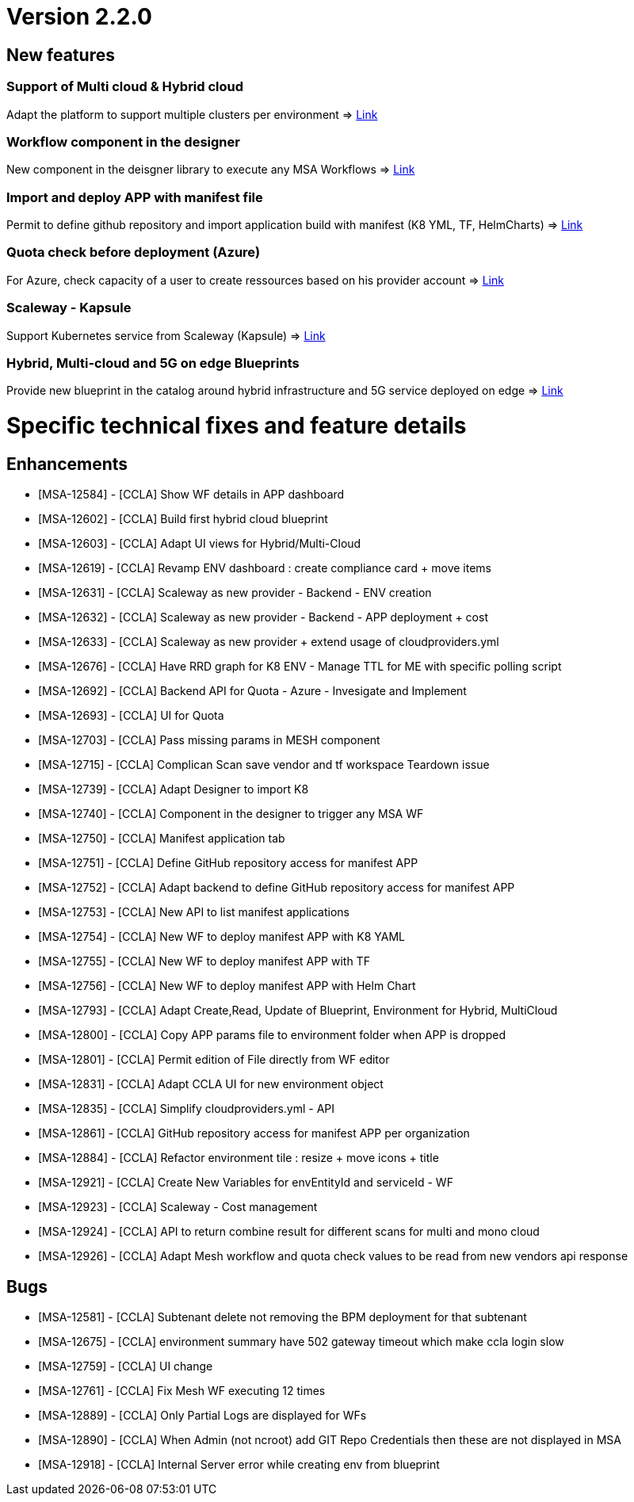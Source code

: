 
= Version 2.2.0 =
ifdef::env-github,env-browser[:outfilesuffix: .adoc]

== New features ==

=== Support of Multi cloud & Hybrid cloud

Adapt the platform to support multiple clusters per environment
=> link:../user-guide/environment_builder{outfilesuffix}#_environment-dashboard[Link,window=_blank]

=== Workflow component in the designer

New component in the deisgner library to execute any MSA Workflows
=> link:../user-guide/environment_builder{outfilesuffix}#_designer[Link,window=_blank]

=== Import and deploy APP with manifest file

Permit to define github repository and import application build with manifest (K8 YML, TF, HelmCharts)
=> link:../user-guide/application_deployer{outfilesuffix}#_manifest-app-on-going[Link,window=_blank]

=== Quota check before deployment (Azure)

For Azure, check capacity of a user to create ressources based on his provider account
=> link:../user-guide/governance{outfilesuffix}#quota-check-before-deployment-azure[Link,window=_blank]

=== Scaleway - Kapsule

Support Kubernetes service from Scaleway (Kapsule)
=> link:../user-guide/integration{outfilesuffix}[Link,window=_blank]

=== Hybrid, Multi-cloud and 5G on edge Blueprints

Provide new blueprint in the catalog around hybrid infrastructure and 5G service deployed on edge
=> link:../user-guide/environment_builder{outfilesuffix}#_blueprints[Link,window=_blank]

= Specific technical fixes and feature details =

== Enhancements ==

* [MSA-12584] - [CCLA] Show WF details in APP dashboard
* [MSA-12602] - [CCLA] Build first hybrid cloud blueprint
* [MSA-12603] - [CCLA] Adapt UI views for Hybrid/Multi-Cloud
* [MSA-12619] - [CCLA] Revamp ENV dashboard : create compliance card + move items
* [MSA-12631] - [CCLA] Scaleway as new provider - Backend - ENV creation
* [MSA-12632] - [CCLA] Scaleway as new provider - Backend - APP deployment + cost
* [MSA-12633] - [CCLA] Scaleway as new provider + extend usage of cloudproviders.yml
* [MSA-12676] - [CCLA] Have RRD graph for K8 ENV - Manage TTL for ME with specific polling script
* [MSA-12692] - [CCLA] Backend API for Quota - Azure - Invesigate and Implement
* [MSA-12693] - [CCLA] UI for Quota
* [MSA-12703] - [CCLA] Pass missing params in MESH component
* [MSA-12715] - [CCLA] Complican Scan save vendor and tf workspace Teardown issue
* [MSA-12739] - [CCLA] Adapt Designer to import K8
* [MSA-12740] - [CCLA] Component in the designer to trigger any MSA WF
* [MSA-12750] - [CCLA] Manifest application tab
* [MSA-12751] - [CCLA] Define GitHub repository access for manifest APP
* [MSA-12752] - [CCLA] Adapt backend to define GitHub repository access for manifest APP
* [MSA-12753] - [CCLA] New API to list manifest applications
* [MSA-12754] - [CCLA] New WF to deploy manifest APP with K8 YAML
* [MSA-12755] - [CCLA] New WF to deploy manifest APP with TF
* [MSA-12756] - [CCLA] New WF to deploy manifest APP with Helm Chart
* [MSA-12793] - [CCLA] Adapt Create,Read, Update of Blueprint, Environment for Hybrid, MultiCloud
* [MSA-12800] - [CCLA] Copy APP params file to environment folder when APP is dropped
* [MSA-12801] - [CCLA] Permit edition of File directly from WF editor
* [MSA-12831] - [CCLA] Adapt CCLA UI for new environment object
* [MSA-12835] - [CCLA] Simplify cloudproviders.yml - API
* [MSA-12861] - [CCLA] GitHub repository access for manifest APP per organization
* [MSA-12884] - [CCLA] Refactor environment tile : resize + move icons + title
* [MSA-12921] - [CCLA] Create New Variables for envEntityId and serviceId - WF
* [MSA-12923] - [CCLA] Scaleway - Cost management
* [MSA-12924] - [CCLA] API to return combine result for different scans for multi and mono cloud
* [MSA-12926] - [CCLA] Adapt Mesh workflow and quota check values to be read from new vendors api response

== Bugs ==

* [MSA-12581] - [CCLA] Subtenant delete not removing the BPM deployment for that subtenant
* [MSA-12675] - [CCLA] environment summary have 502 gateway timeout which make ccla login slow
* [MSA-12759] - [CCLA] UI change
* [MSA-12761] - [CCLA] Fix Mesh WF executing 12 times
* [MSA-12889] - [CCLA] Only Partial Logs are displayed for WFs
* [MSA-12890] - [CCLA] When Admin (not ncroot) add GIT Repo Credentials then these are not displayed in MSA
* [MSA-12918] - [CCLA] Internal Server error while creating env from blueprint
